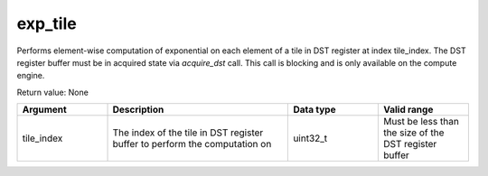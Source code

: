 

exp_tile
========

Performs element-wise computation of exponential on each element of a tile in DST register at index tile_index.
The DST register buffer must be in acquired state via `acquire_dst` call.
This call is blocking and is only available on the compute engine.

Return value: None

.. list-table:: 
   :widths: 25 50 25 25
   :header-rows: 1

   * - Argument
     - Description
     - Data type
     - Valid range
   * - tile_index
     - The index of the tile in DST register buffer to perform the computation on
     - uint32_t
     - Must be less than the size of the DST register buffer
